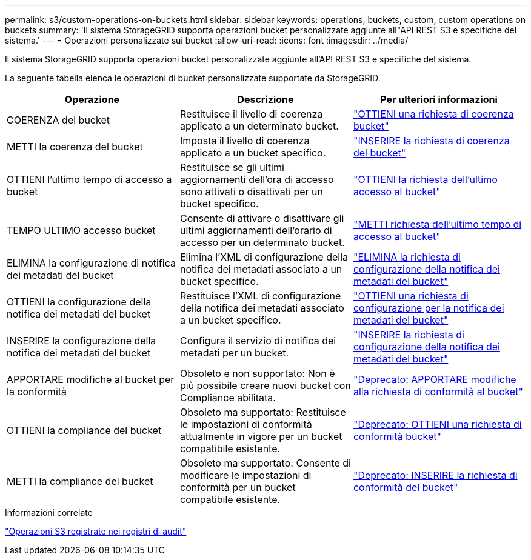 ---
permalink: s3/custom-operations-on-buckets.html 
sidebar: sidebar 
keywords: operations, buckets, custom, custom operations on buckets 
summary: 'Il sistema StorageGRID supporta operazioni bucket personalizzate aggiunte all"API REST S3 e specifiche del sistema.' 
---
= Operazioni personalizzate sui bucket
:allow-uri-read: 
:icons: font
:imagesdir: ../media/


[role="lead"]
Il sistema StorageGRID supporta operazioni bucket personalizzate aggiunte all'API REST S3 e specifiche del sistema.

La seguente tabella elenca le operazioni di bucket personalizzate supportate da StorageGRID.

|===
| Operazione | Descrizione | Per ulteriori informazioni 


 a| 
COERENZA del bucket
 a| 
Restituisce il livello di coerenza applicato a un determinato bucket.
 a| 
link:storagegrid-s3-rest-api-operations.html["OTTIENI una richiesta di coerenza bucket"]



 a| 
METTI la coerenza del bucket
 a| 
Imposta il livello di coerenza applicato a un bucket specifico.
 a| 
link:storagegrid-s3-rest-api-operations.html["INSERIRE la richiesta di coerenza del bucket"]



 a| 
OTTIENI l'ultimo tempo di accesso a bucket
 a| 
Restituisce se gli ultimi aggiornamenti dell'ora di accesso sono attivati o disattivati per un bucket specifico.
 a| 
link:storagegrid-s3-rest-api-operations.html["OTTIENI la richiesta dell'ultimo accesso al bucket"]



 a| 
TEMPO ULTIMO accesso bucket
 a| 
Consente di attivare o disattivare gli ultimi aggiornamenti dell'orario di accesso per un determinato bucket.
 a| 
link:storagegrid-s3-rest-api-operations.html["METTI richiesta dell'ultimo tempo di accesso al bucket"]



 a| 
ELIMINA la configurazione di notifica dei metadati del bucket
 a| 
Elimina l'XML di configurazione della notifica dei metadati associato a un bucket specifico.
 a| 
link:storagegrid-s3-rest-api-operations.html["ELIMINA la richiesta di configurazione della notifica dei metadati del bucket"]



 a| 
OTTIENI la configurazione della notifica dei metadati del bucket
 a| 
Restituisce l'XML di configurazione della notifica dei metadati associato a un bucket specifico.
 a| 
link:storagegrid-s3-rest-api-operations.html["OTTIENI una richiesta di configurazione per la notifica dei metadati del bucket"]



 a| 
INSERIRE la configurazione della notifica dei metadati del bucket
 a| 
Configura il servizio di notifica dei metadati per un bucket.
 a| 
link:storagegrid-s3-rest-api-operations.html["INSERIRE la richiesta di configurazione della notifica dei metadati del bucket"]



 a| 
APPORTARE modifiche al bucket per la conformità
 a| 
Obsoleto e non supportato: Non è più possibile creare nuovi bucket con Compliance abilitata.
 a| 
link:storagegrid-s3-rest-api-operations.html["Deprecato: APPORTARE modifiche alla richiesta di conformità al bucket"]



 a| 
OTTIENI la compliance del bucket
 a| 
Obsoleto ma supportato: Restituisce le impostazioni di conformità attualmente in vigore per un bucket compatibile esistente.
 a| 
link:storagegrid-s3-rest-api-operations.html["Deprecato: OTTIENI una richiesta di conformità bucket"]



 a| 
METTI la compliance del bucket
 a| 
Obsoleto ma supportato: Consente di modificare le impostazioni di conformità per un bucket compatibile esistente.
 a| 
link:storagegrid-s3-rest-api-operations.html["Deprecato: INSERIRE la richiesta di conformità del bucket"]

|===
.Informazioni correlate
link:s3-operations-tracked-in-audit-logs.html["Operazioni S3 registrate nei registri di audit"]
